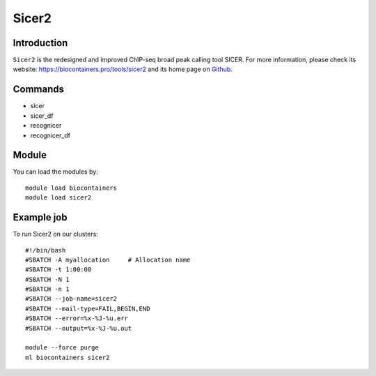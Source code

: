 .. _backbone-label:

Sicer2
==============================

Introduction
~~~~~~~~
``Sicer2`` is the redesigned and improved ChIP-seq broad peak calling tool SICER. For more information, please check its website: https://biocontainers.pro/tools/sicer2 and its home page on `Github`_.

Commands
~~~~~~~
- sicer
- sicer_df
- recognicer
- recognicer_df

Module
~~~~~~~~
You can load the modules by::
    
    module load biocontainers
    module load sicer2

Example job
~~~~~
To run Sicer2 on our clusters::

    #!/bin/bash
    #SBATCH -A myallocation     # Allocation name 
    #SBATCH -t 1:00:00
    #SBATCH -N 1
    #SBATCH -n 1
    #SBATCH --job-name=sicer2
    #SBATCH --mail-type=FAIL,BEGIN,END
    #SBATCH --error=%x-%J-%u.err
    #SBATCH --output=%x-%J-%u.out

    module --force purge
    ml biocontainers sicer2

.. _Github: https://github.com/zanglab/SICER2